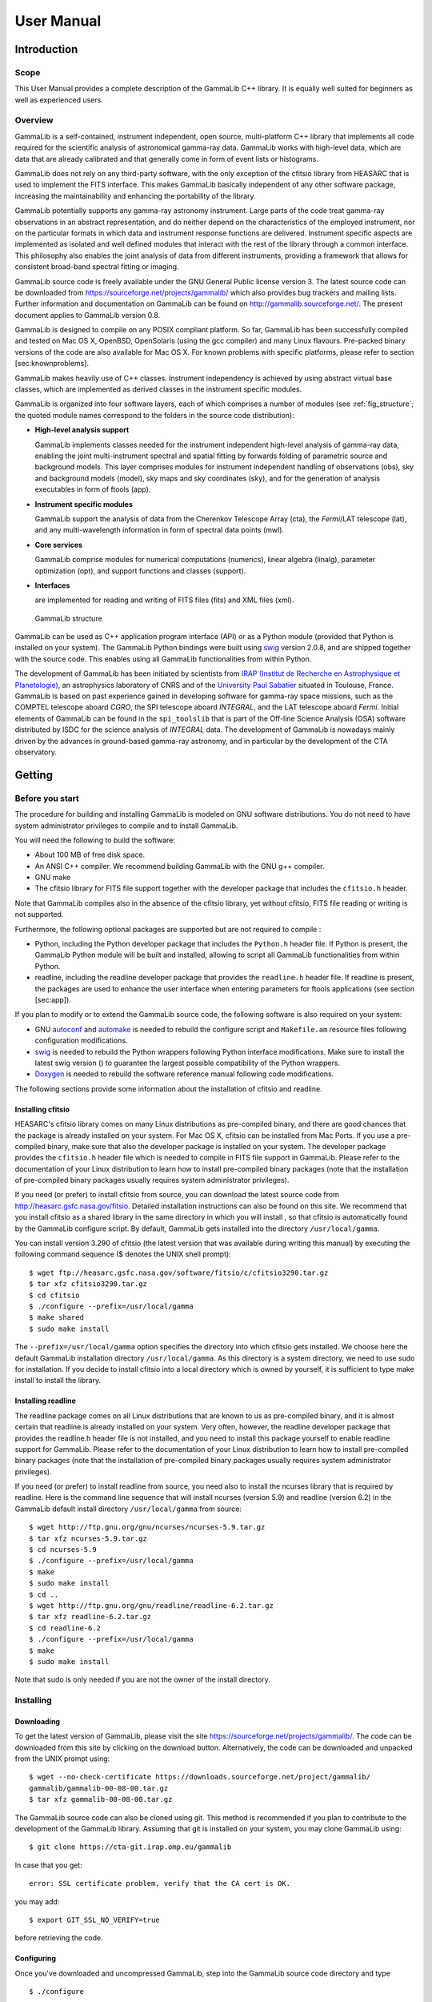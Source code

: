 ===========
User Manual
===========

Introduction
============

Scope
-----

This User Manual provides a complete description of the GammaLib C++ library. It
is equally well suited for beginners as well as experienced users.

Overview
--------

GammaLib is a self-contained, instrument independent, open source,
multi-platform C++ library that implements all code required for the
scientific analysis of astronomical gamma-ray data. GammaLib works with
high-level data, which are data that are already calibrated and that
generally come in form of event lists or histograms.

GammaLib does not rely on any third-party software, with the only exception of
the cfitsio library from HEASARC that is used to implement the FITS
interface. This makes GammaLib basically independent of any other software
package, increasing the maintainability and enhancing the portability of
the library.

GammaLib potentially supports any gamma-ray astronomy instrument. Large parts of
the code treat gamma-ray observations in an abstract representation, and
do neither depend on the characteristics of the employed instrument, nor
on the particular formats in which data and instrument response
functions are delivered. Instrument specific aspects are implemented as
isolated and well defined modules that interact with the rest of the
library through a common interface. This philosophy also enables the
joint analysis of data from different instruments, providing a framework
that allows for consistent broad-band spectral fitting or imaging.

GammaLib source code is freely available under the GNU General Public license
version 3. The latest source code can be downloaded from
https://sourceforge.net/projects/gammalib/ which also provides bug
trackers and mailing lists. Further information and documentation on
GammaLib can be found on http://gammalib.sourceforge.net/. The present document
applies to GammaLib version 0.8.

GammaLib is designed to compile on any POSIX compliant platform. So far, 
GammaLib has been successfully compiled and tested on Mac OS X, OpenBSD, OpenSolaris
(using the gcc compiler) and many Linux flavours. Pre-packed binary
versions of the code are also available for Mac OS X. For known problems
with specific platforms, please refer to section [sec:knownproblems].

GammaLib makes heavily use of C++ classes. Instrument independency is achieved
by using abstract virtual base classes, which are implemented as derived
classes in the instrument specific modules.

GammaLib is organized into four software layers, each of which comprises a
number of modules (see :ref:`fig_structure`; the quoted module names
correspond to the folders in the source code distribution):

-  **High-level analysis support**

   GammaLib implements classes needed for the instrument independent high-level
   analysis of gamma-ray data, enabling the joint multi-instrument
   spectral and spatial fitting by forwards folding of parametric source
   and background models. This layer comprises modules for instrument
   independent handling of observations (obs), sky and background models
   (model), sky maps and sky coordinates (sky), and for the generation
   of analysis executables in form of ftools (app).

-  **Instrument specific modules**

   GammaLib support the analysis of data from the Cherenkov Telescope Array
   (cta), the *Fermi*/LAT telescope (lat), and any multi-wavelength
   information in form of spectral data points (mwl).

-  **Core services**

   GammaLib comprise modules for numerical computations (numerics), linear
   algebra (linalg), parameter optimization (opt), and support functions
   and classes (support).

-  **Interfaces**

   are implemented for reading and writing of FITS files (fits) and XML
   files (xml).

.. _fig_structure:

.. figure:: structure.png
   :width: 100%

   GammaLib structure


GammaLib can be used as C++ application program interface (API) or as a Python
module (provided that Python is installed on your system). The GammaLib Python
bindings were built using `swig <http://www.swig.org/>`_ version 2.0.8, and are
shipped together with the source code. This enables using all
GammaLib functionalities from within Python.

The development of GammaLib has been initiated by scientists from `IRAP (Institut
de Recherche en Astrophysique et Planetologie) <http://www.irap.omp.eu/>`_, an
astrophysics laboratory of CNRS and of the `University Paul Sabatier 
<http://www.univ-tlse3.fr/>`_ situated in
Toulouse, France. GammaLib is based on past experience gained in developing
software for gamma-ray space missions, such as the COMPTEL telescope
aboard *CGRO*, the SPI telescope aboard *INTEGRAL*, and the LAT
telescope aboard *Fermi*. Initial elements of GammaLib can be found in the
``spi_toolslib`` that is part of the Off-line Science Analysis (OSA)
software distributed by ISDC for the science analysis of *INTEGRAL*
data. The development of GammaLib is nowadays mainly driven by the advances in
ground-based gamma-ray astronomy, and in particular by the development
of the CTA observatory.

Getting
=======

Before you start
----------------

The procedure for building and installing GammaLib is modeled on GNU software
distributions. You do not need to have system administrator privileges
to compile and to install GammaLib.

You will need the following to build the software:

-  About 100 MB of free disk space.

-  An ANSI C++ compiler. We recommend building GammaLib with the GNU g++
   compiler.

-  GNU make

-  The cfitsio library for FITS file support together with the developer
   package that includes the ``cfitsio.h`` header.

Note that GammaLib compiles also in the absence of the cfitsio library, yet
without cfitsio, FITS file reading or writing is not supported.

Furthermore, the following optional packages are supported but are not
required to compile :

-  Python, including the Python developer package that includes the
   ``Python.h`` header file. If Python is present, the GammaLib Python module will
   be built and installed, allowing to script all GammaLib functionalities from
   within Python.

-  readline, including the readline developer package that provides the
   ``readline.h`` header file. If readline is present, the packages are used
   to enhance the user interface when entering parameters for ftools
   applications (see section [sec:app]).

If you plan to modify or to extend the GammaLib source code, the following
software is also required on your system:

-  GNU `autoconf <http://www.gnu.org/software/autoconf/>`_ and `automake
   <http://www.gnu.org/software/automake/>`_ is needed to rebuild the
   configure script and ``Makefile.am`` resource files following
   configuration modifications.

-  `swig <http://www.swig.org/>`_ is needed to rebuild the Python wrappers
   following Python interface modifications. Make sure to install the
   latest swig version () to guarantee the largest possible
   compatibility of the Python wrappers.

-  `Doxygen <http://www.doxygen.org/>`_ is needed to rebuild the software
   reference manual following code modifications.

The following sections provide some information about the installation
of cfitsio and readline.

.. _sec_cfitsio:

Installing cfitsio
~~~~~~~~~~~~~~~~~~

HEASARC's cfitsio library comes on many Linux distributions as
pre-compiled binary, and there are good chances that the package is
already installed on your system. For Mac OS X, cfitsio can be installed
from Mac Ports. If you use a pre-compiled binary, make sure that also
the developer package is installed on your system. The developer package
provides the ``cfitsio.h`` header file which is needed to compile in FITS
file support in GammaLib. Please refer to the documentation of your Linux
distribution to learn how to install pre-compiled binary packages (note
that the installation of pre-compiled binary packages usually requires
system administrator privileges).

If you need (or prefer) to install cfitsio from source, you can download
the latest source code from http://heasarc.gsfc.nasa.gov/fitsio.
Detailed installation instructions can also be found on this site. We
recommend that you install cfitsio as a shared library in the same
directory in which you will install , so that cfitsio is automatically
found by the GammaLib configure script. By default, GammaLib gets installed
into the directory ``/usr/local/gamma``.

You can install version 3.290 of cfitsio (the latest version that was
available during writing this manual) by executing the following command
sequence ($ denotes the UNIX shell prompt)::

    $ wget ftp://heasarc.gsfc.nasa.gov/software/fitsio/c/cfitsio3290.tar.gz
    $ tar xfz cfitsio3290.tar.gz
    $ cd cfitsio
    $ ./configure --prefix=/usr/local/gamma
    $ make shared
    $ sudo make install

The ``--prefix=/usr/local/gamma`` option specifies the directory into which
cfitsio gets installed. We choose here the default GammaLib installation
directory ``/usr/local/gamma``. As this directory is a system directory, we
need to use sudo for installation. If you decide to install cfitsio into
a local directory which is owned by yourself, it is sufficient to type
make install to install the library.

Installing readline
~~~~~~~~~~~~~~~~~~~

The readline package comes on all Linux distributions that are known to
us as pre-compiled binary, and it is almost certain that readline is already
installed on your system. Very often, however, the readline developer package
that provides the readline.h header file is not installed, and you need to
install this package yourself to enable readline support for GammaLib. Please
refer to the documentation of your Linux distribution to learn how to
install pre-compiled binary packages (note that the installation of
pre-compiled binary packages usually requires system administrator
privileges).

If you need (or prefer) to install readline from source, you need also
to install the ncurses library that is required by readline. Here is the
command line sequence that will install ncurses (version 5.9) and
readline (version 6.2) in the GammaLib default install directory
``/usr/local/gamma`` from source::

    $ wget http://ftp.gnu.org/gnu/ncurses/ncurses-5.9.tar.gz
    $ tar xfz ncurses-5.9.tar.gz
    $ cd ncurses-5.9
    $ ./configure --prefix=/usr/local/gamma
    $ make
    $ sudo make install
    $ cd ..
    $ wget http://ftp.gnu.org/gnu/readline/readline-6.2.tar.gz
    $ tar xfz readline-6.2.tar.gz
    $ cd readline-6.2
    $ ./configure --prefix=/usr/local/gamma
    $ make
    $ sudo make install

Note that sudo is only needed if you are not the owner of the install
directory.

Installing
----------

Downloading
~~~~~~~~~~~

To get the latest version of GammaLib, please visit the site
https://sourceforge.net/projects/gammalib/. The code can be downloaded
from this site by clicking on the download button. Alternatively, the
code can be downloaded and unpacked from the UNIX prompt using::

    $ wget --no-check-certificate https://downloads.sourceforge.net/project/gammalib/
    gammalib/gammalib-00-08-00.tar.gz
    $ tar xfz gammalib-00-08-00.tar.gz

The GammaLib source code can also be cloned using git. This method is
recommended if you plan to contribute to the development of the GammaLib
library. Assuming that git is installed on your system, you may clone
GammaLib using::

    $ git clone https://cta-git.irap.omp.eu/gammalib

In case that you get::

    error: SSL certificate problem, verify that the CA cert is OK.

you may add::

    $ export GIT_SSL_NO_VERIFY=true

before retrieving the code.

.. _sec_configure:

Configuring
~~~~~~~~~~~

Once you've downloaded and uncompressed GammaLib, step into the GammaLib
source code directory and type ::

    $ ./configure

to configure the library for compilation. Make sure that you type
``./configure`` and not simply configure to ensure that the configuration
script in the current directory is invoked and not some other
system-wide configuration script.

If you would like to install GammaLib in a different directory, use the optional
``--prefix`` argument during the configuration step. For example ::

    $ ./configure --prefix=/home/myname/gamma

installs GammaLib in the gamma directory that will be located in the user's
myname home directory. You can obtain a full list of configuration
options using ::

    $ ./configure --help

If configuration was successful, the script will terminate with printing
information about the configuration. This information is important in
case that you encounter installation problems, and may help you to
diagnose the problems. The typical output that you may see is as
follows::

      GammaLib configuration summary
      ==============================
      * FITS I/O support             (yes)   /usr/local/gamma/lib /usr/local/gamma/include
      * Readline support             (yes)    
      * Ncurses support              (yes)   
      * Python                       (yes)
      * Python.h                     (yes)
      * swig                         (yes)
      * Make Python bindings         (yes)
      * Multiwavelength interface    (yes)
      * Fermi-LAT interface          (yes)
      * CTA interface                (yes)
      * Doxygen                      (yes)   /usr/local/bin/doxygen
      * Perform NaN/Inf checks       (yes)   (default)
      * Perform range checking       (yes)   (default)
      * Optimize memory usage        (yes)   (default)
      - Compile in debug code        (no)    (default)
      - Enable code for profiling    (no)    (default)

The script informs whether cfitsio has been found (and eventually also
gives the directories in which the cfitsio library and the header file
resides), whether readline and ncurses have been found, and whether
Python including the Python.h header file is available. Although none of
these items is mandatory, we highly recommend to install cfitsio to
support FITS file reading and writing (see section [sec:cfitsio]), and
to install Python to enable GammaLib scripting.

If cfitsio is installed on your system but not found by the configure
script, it may be located in a directory that is not known to the
configure script. By default, configure will search for cfitsio (in the
given order) in the GammaLib install directory, in all standard paths (e.g.
``/usr/lib``, ``/usr/local/lib``, ...), and in some system specific locations,
including ``/opt/local/lib`` for Mac OS X. Assuming that you installed
cfitsio on your system in the directory ``/home/myname/cfitsio``, you may
explicitly specify this location to configure using the ``LDFLAGS`` and
``CPPFLAGS`` environment variables::

    $ ./configure LDFLAGS=-L/home/myname/cfitsio/lib CPPFLAGS=-I/home/myname/cfitsio/include

Here, ``LDFLAGS`` specifies the path where the shared cfitsio library is
located, while ``CPPFLAGS`` specifies the path where the ``cfitsio.h`` header
file is located. Note that ``-L`` has to prefix the library path and that ``-I``
has to prefix the header file path. With the same method, you may
specify any non-standard location for the readline and ncurses
libraries.

The configuration script also checks for the presence of swig, which is
used for building the Python wrapper files. Normally, swig is not needed
to create the Python bindings as the necessary wrapper files are shipped
with the GammaLib source code. If you plan, however, to modify or to extend the
Python interface, you will need swig to rebuild the Python wrappers
following changes to the interface.

The configuration summary informs also about all instrument dependent
interfaces that will be compiled into the GammaLib library. By default, all
available interfaces (multi-wavelength, *Fermi*-LAT, COMPTEL and CTA) will be
compiled into GammaLib. If you wish to disable a particular interface, you may
use the configure options ``--without-mwl``, ``--without-lat``, 
``--without-com`` or ``--without-cta``.
For example, ::

    $ ./configure --without-mwl --without-lat --without-com

will compile GammaLib without the multi-wavelength, the *Fermi*-LAT and 
the COMPTEL interfaces. In this case, only CTA data analysis will be supported.

GammaLib uses `Doxygen <http://www.doxygen.org/>`_ for code documentation, 
and the latest GammaLib reference manual can be found at
http://gammalib.sourceforge.net/doxygen/. In case that you want to
install the reference manual also locally on your machine, Doxygen is
needed to create the reference manual from the source code. Doxygen is
also needed if you plan to modify or extend the GammaLib library to allow
rebuilding the reference documentation after changes. Please read see
section [sec:doxygen] to learn how to build and to install the reference
manual locally.

Finally, there exist a number of options that define how exactly GammaLib
will be compiled.

By default, GammaLib makes use of OpenMP for multi-core processing. If you 
want to disable the multi-core processing, you may specify the 
``--disable-openmp`` option during configuration.

Several methods are able to detect invalid floating point values (either
``NaN`` or ``Inf``), and by default, these checks will be compiled in the
library to track numerical problems. If you want to disable these
checks, you may specify the ``--disable-nan-check`` option during
configuration.

Range checking is performed by default on all indices that are provided
to methods or operators (such as vector or matrix element indices, sky
pixels, event indices, etc.), at the expense of a small speed penalty
that arises from these verifications. You may disable these range
checkings by specifying the ``--disable-range-check`` option during
configuration.

In a few places there exists a trade-off between speed and memory
requirements, and a choice has to be made whether faster execution or
smaller memory allocation should be preferred. By default, smaller
memory allocation is preferred by GammaLib, but if you are not concerned about
memory allocation you may specify the ``--disable-small-memory`` option
during configuration to speed up the code.

If you develop code for GammaLib you may be interested in adding some special
debugging code, and this debugging code can be compiled in the library
by specifying the ``--enable-debug`` option during configuration. By default,
no debugging code will be added to GammaLib.

Another developer option concerns profiling, which may be of interest to
optimize the execution time of your code. If you would like to add
profiling information to the code (which will be at the expense of
execution time), you may specify the ``--enable-profiling`` option during
configuration, which adds the ``-pg`` flags to the compiler. By default,
profiling is disabled for GammaLib.

Mac OS X options
^^^^^^^^^^^^^^^^

The Mac OS X environment is special in that it supports different CPU
architectures (intel, ppc) and different addressing schemes (32-bit and
64-bit). To cope with different system versions and architectures, you
can build a universal binary by using the option ::

    $ ./configure --enable-universalsdk[=PATH]

The optional argument ``PATH`` specifies which OSX SDK should be used to
perform the build. By default, the SDK ``/Developer/SDKs/MacOSX.10.4u.sdk``
is used. If you want to build a universal binary on Mac OS X 10.5 or
higher, and in particular if you build 64-bit code, you have to specify
``--enable-universalsdk=/``.

A second option (which is only valid in combination with the
``--enable-universalsdk``) allows to specify the kind of universal build that
should be created::

    $ ./configure --enable-universalsdk[=PATH] --with-univeral-archs=VALUE

Possible options for ``VALUE`` are: ``32-bit``, ``3-way``, ``intel``, or ``all``. By
default, a 32-bit build will be made.

These options are in particular needed if your Python architecture
differs from the default architecture of your system. To examine the
Python architecture you may type::

    $ file `which python`

which will return the architectures that are compiled in the Python
executable::

      i386     32-bit intel
      ppc      32-bit powerpc
      ppc64    64-bit powerpc
      x86_64   64-bit intel

If Python is 32-bit (``ppc``, ``i386``) but the compiler produces by default
64-bit code (``ppc64``, ``x86_64``), the Python module will not work. Using ::

    $ ./configure --enable-universalsdk=/

will force a universal 32-bit build which creates code for ``ppc`` and ``i386``
architectures. If on the other hand Python is 64-bit (``ppc64``, ``x86_64``)
but the compiler produces by default 32-bit code (``ppc``, ``i386``), the option ::

    $ ./configure --enable-universalsdk=/ --with-univeral-archs=3-way

will generate a universal build which contains 32-bit and 64-bit code.

Building
~~~~~~~~

Once configured you can build GammaLib by typing ::

    $ make

This compiles all GammaLib code, including the Python wrappers, and builds the
dynamic library and Python module.

GammaLib building can profit from multi-processor or multi-core machines by
performing parallel compilation of source code within the modules. You
can enable this feature by typing ::

    $ make -j<n>

where ``<n>`` is a number that should be twice the number of cores or
processors that are available on your machine.

In case that you rebuild GammaLib after changing the configuration, we recommend
to clean the directory from any former build by typing ::

    $ make clean

prior to make. This will remove all existing object and library files
from the source code directory, allowing for a fresh clean build of the
library.

Testing
~~~~~~~

GammaLib comes with an extensive unit test that allows to validate the library
prior to installation. **We highly recommend to run this unit test
before installing the library (see section [sec:install]).**

To run the unit test type::

    $ make check

This will start a test of all GammaLib modules by using dedicated executables
which will print some progress and success information into the
terminal. After completion of all tests (and assuming that all
instrument dependent modules are enabled), you should see the following
message in your terminal::

    ===================
    All 19 tests passed
    ===================

(Note that the exact number of tests that is conducted depends on the 
configuration options).

.. _sec_install:

Installing
~~~~~~~~~~

GammaLib is finally installed by typing ::

    $ [sudo] make install

By default, GammaLib is installed in the system directory ``/usr/local/gamma``,
hence sudo needs to be prepended to enable writing in a system-level
directory. If you install GammaLib, however, in a local directory of which you
are the owner, or if you install GammaLib under root, you may simply specify
make install to initiate the installation process.

The installation step will copy all necessary files into the
installation directory. Information will be copied in the following
subdirectories:

-  ``bin`` contains GammaLib environment configuration scripts (see section
   [sec:environment])

-  ``include`` contains GammaLib header files (subdirectory gammalib)

-  ``lib`` contains the GammaLib library and Python module

-  ``share`` contains addition GammaLib information, such as a calibration database
   (subdirectory ``caldb``), documentation (subdirectory ``doc``), and Python
   interface definition files (subdirectory ``gammalib/swig``)

.. _sec_environment:

Setting up the GammaLib environment
~~~~~~~~~~~~~~~~~~~~~~~~~~~~~~~~~~~

Before using GammaLib you have to setup some environment variables. This will be
done automatically by an initialisation script that has been installed
in the bin subdirectory of the install directory. Assuming that you have
installed GammaLib in the default directory ``/usr/local/gamma`` you need to
add the following to your ``$HOME/.bashrc`` or ``$HOME/.profile`` script on a
Linux machine::

    export GAMMALIB=/usr/local/gamma
    source $GAMMALIB/bin/gammalib-init.sh

If you use C shell or a variant then add the following to your
``$HOME/.cshrc`` or ``$HOME/.tcshrc`` script::

    setenv GAMMALIB /usr/local/gamma
    source $GAMMALIB/bin/gammalib-init.csh

You then have to source your initialisation script by typing (for
example) ::

    $ source $HOME/.bashrc

and all environment variables are set correctly to use GammaLib properly.

.. _sec_doxygen:

Generating the reference documentation
~~~~~~~~~~~~~~~~~~~~~~~~~~~~~~~~~~~~~~

The reference documentation for GammaLib is generated directly from the source
code using the `Doxygen <http://www.doxygen.org/>`_ documentation system.
The latest GammaLib reference manual can be found at
http://gammalib.sourceforge.net/doxygen/.

The reference documentation is not shipped together with the source code
as this would considerably increase the size of the tarball. In case
that you want to install the reference manual also locally on your
machine, you first have to create the documentation using Doxygen.

Assuming that Doxygen is available on your machine (see section
:ref:`sec_configure`) you can create the reference documentation by typing ::

    $ make doxygen

Once created, you can install the reference manual by typing ::

    $ [sudo] make doxygen-install

By default, GammaLib is installed in the system directory ``/usr/local/gamma``,
hence sudo needs to be prepended to enable writing in a system-level
directory. If you install , however, in a local directory of which you
are the owner, or if you install GammaLib under root, you may simply specify
make install to initiate the installation process.

The reference manual will be installed in form of web-browsable HTML
files into the folder ::

      /usr/local/gamma/share/doc/gammalib/html/doxygen

You can access all web-based GammaLib documentation locally using
``file:///usr/local/gamma/share/doc/gammalib/html/index.html`` (assuming
that the GammaLib library has been installed in the default directory
``/usr/local/gamma``).

In addition, the reference manual will also be available as man pages
that will be installed into ::

      /usr/local/gamma/share/doc/gammalib/man

To access for example the information for the ``GApplication`` class, you
can type ::

    $ man GApplication

which then returns the synopsis and detailed documentation for the
requested class.

Getting support
---------------

Any question, bug report, or suggested enhancement related to GammaLib should be
submitted via the Tracker on https://cta-redmine.irap.omp.eu/projects/gammalib
or by sending an e-mail to the mailing list.

.. _sec_known_problems:

Known problems
--------------

Solaris (TBW)


Getting started with GammaLib
=============================

A quick GammaLib tutorial
-------------------------

Using GammaLib from Python
--------------------------

Programming guidelines
----------------------

Frequently asked questions
--------------------------

GammaLib modules
================

What is in this section?
------------------------

This section provides an overview over all GammaLib modules and their C++
classes, with particular emphasis on the relation between the classes
and their basic functionalities. It describes the purpose of all C++
classes and their primary usage, as well as their underlying
arithmetics. However, we do not provide a detailed description of the
interface and the inner workings of each C++ class. This information is
provided in the reference documentation, which can be found online at
http://gammalib.sourceforge.net/doxygen/, or which can be installed
locally on your machine (see section :ref:`sec_doxygen`).

Each GammaLib module is presented in a dedicated section, following the overview
shown in :ref:`fig_structure` from the top-left to the bottom right.
Instrument specific modules are described in a dedicated chapter (see 
:ref:`sec_inst`). All C++ classes of a module and their relations are
illustrated using a UML diagram.

To explain how to read such a diagram, we show an example for five
fictive classes in :ref:`fig_uml_template`. Our example shows a container
class that contains an arbitrary number of elements which are realized
by an abstract base class. Names of abstract base classes are indicated
in *italic* to highlight the fact that such classes can not be
instantiated. The possible number of elements that may be held by the
container (in this case any number) is indicated by the cardinality
0..\* situated next to the abstract base class. Our example shows also
two derived classes that inherit from the abstract base class. The
second derived class is associated with a single element of some other
class, indicated by the cardinality 1 next to the class. This other
class is not part of the actual module, and is thus shown in grey with a
dotted boundary.

.. _fig_uml_template:

.. figure:: uml_template.png
   :width: 100%

   UML usage


.. _sec_obs:

Observation handling (obs)
--------------------------

Overview
~~~~~~~~

:ref:`fig_uml_obs` present an overview over the C++ classes of the obs
module and their relations.

.. _fig_uml_obs:

.. figure:: uml_obs.png
   :width: 100%

   Observation module


The central C++ class of the obs module is the abstract base class
``GObservation`` which defines the instrument-independent interface for a
gamma-ray observation. A gamma-ray observation is defined for a single
specific instrument, and describes a time period during which the
instrument is in a given stable configuration that can be characterized
by a single specific response function. Each gamma-ray observation is
composed of events, a response function and a pointing.

Observations are collected in the C++ container class ``GObservations``
which is composed of a list of ``GObservation`` elements (the list is of
arbitrary length; an empty list is a valid state of the ``GObservations``
class). The observation container is furthermore composed of a ``GModels``
model container class that holds a list of models used to describe the
event distributions of the observations (see :ref:`sec_model`). The
``GObservations`` class presents the central element of all scientific data
analyses, as it combines all data and all models in a single entity.

Instrument specific implementations of ``GObservation`` objects are
registered in the C++ registry class ``GObservationRegistry`` which
statically collects one instance of each instrument-specific observation
class that is available in GammaLib (see :ref:`sec_registry` for a general
description of registry classes).

The instrument response for a given observation is defined by the
abstract base class ``GResponse``. This class is composed of the C++ class
``GCaldb`` which implements the calibration data base that is required to
compute the response function for a given instrument and observation.
``GCaldb`` supports the HEASARC CALDB format
(http://heasarc.nasa.gov/docs/heasarc/caldb/), but is sufficiently
general to support also other formats (see :ref:`sec_caldb` to learn
how to setup and to use a calibration database).

The pointing for a given observation is defined by the abstract base
class ``GPointing``. This class is composed of the C++ class ``GSkyDir`` which
implements a sky direction, which is a position on the celestial sphere
(``GSkyDir`` returns the position in equatorial and galactic coordinates).
Note that the pointing needs not to be fixed during the observation but
may evolve with time. In this case, the sky direction returned by
``GPointing`` will explicitly depend on time.

The events for a given observation are defined by the abstract base
class ``GEvents``. This class is composed of the C++ classes ``GGti`` and
``GEbounds``. ``GGti`` implements so called *Good Time Intervals*, which defines
the time period(s) during which the data were taken (see :ref:`sec_time`).
``GEbounds`` implements so called *Energy Boundaries*, which
define the energy intervals that are covered by the data (see 
:ref:`sec_energy`).

``GEvents`` is also a container for the individual events, implemented by the
abstract ``GEvent`` base class. 
GammaLib distinguishes two types of events: event
atoms, which are individual events, and event bins, which are
collections of events with similar properties. Event atoms are
implemented by the abstract base class ```GEventAtom``, while event bins are
implemented by the abstract base class ``GEventBin``. Both classes derive
from the abstract ``GEvent`` base class.

Each event type has it's own container class, which derives from the
abstract ``GEvents`` base class. Event atoms are collected by the abstract
``GEventList`` base class, while event bins are collected by the abstract
``GEventCube`` base class. The ``GEventList`` class contains an instance of the
abstract ``GRoi`` base class.

.. _sec_obsxml:

Describing observations using XML
~~~~~~~~~~~~~~~~~~~~~~~~~~~~~~~~~

TBW: Describe the observation XML format, and show how to handle
observations using this format.

.. _sec_response:

Handling the instrument response
~~~~~~~~~~~~~~~~~~~~~~~~~~~~~~~~

TBW: Describe how the instrument response is handled and what the
general interfaces are. Note that the deadtime correction is taken into
account in the ``GResponse::irf``, ``GResponse::npred``, and ``GResponse::mc``
methods.

.. _sec_caldb:

Setting up and using a calibration database
~~~~~~~~~~~~~~~~~~~~~~~~~~~~~~~~~~~~~~~~~~~

TBW: Describe how to setup and how to use a calibration database.

.. _sec_time:

Times in GammaLib
~~~~~~~~~~~~~~~~~

TBW: Describe how times are implemented in GammaLib. This section should also
handle GTIs.

.. _sec_energy:

Energies in GammaLib
~~~~~~~~~~~~~~~~~~~~

TBW: Describe how energies are implemented in GammaLib. Mention that the
internal energy is MeV. This section should also handle EBOUNDS.

.. _sec_rois:

Regions of Interest
~~~~~~~~~~~~~~~~~~~

TBW: Describe what a ROI is and why this is needed (unbinned analysis).

.. _sec_model:

Model handling (model)
----------------------

.. _sec_sky:

Sky maps and sky coordinates (sky)
----------------------------------

.. _sec_app:

Creation of ftools applications (app)
-------------------------------------

.. _sec_numerics:

Numerical methods (numerics)
----------------------------

.. _sec_linalg:

Linear algebra (linalg)
-----------------------

.. _sec_opt:

Optimizers (opt)
----------------

.. _sec_support:

Support functions and classes (support)
---------------------------------------

.. _sec_fits:

FITS file interface (fits)
--------------------------

.. _sec_xml:

XML file interface (xml)
------------------------

.. _sec_vo:

Virtual Observatory interface (vo)
----------------------------------


.. _sec_inst:

Instrument-specific interfaces
==============================

.. _sec_cta:

CTA interface (cta)
-------------------

.. _sec_lat:

*Fermi*-LAT interface (lat)
---------------------------

.. _sec_com:

COMPTEL interface (com)
-----------------------

.. _sec_mwl:

Multi-wavelength interface (mwl)
--------------------------------



Under the hood
==============

.. _sec_registry:

Registry classes
----------------

TBW: Describe what a registry class is.


Users manual
============

This section provides a detailed list ...

Linear algebra
--------------

Vectors
~~~~~~~

General
^^^^^^^

A vector is a one-dimensional array of successive double type values.
Vectors are handled in  by GVector objects. On construction, the
dimension of the vector has to be specified. In other words

.. code-block:: cpp
 
     GVector vector;                        // WRONG: constructor needs dimension

is not allowed. The minimum dimension of a vector is 1, i.e. there is no
such thing like an empty vector:

.. code-block:: cpp

     GVector vector(0);                     // WRONG: empty vector not allowed

The correct allocation of a vector is done using

.. code-block:: cpp

     GVector vector(10);                    // Allocates a vector with 10 elements

On allocation, all elements of a vector are set to 0. Vectors may also
be allocated by copying from another vector

.. code-block:: cpp

     GVector vector(10);                    // Allocates a vector with 10 elements
     GVector another = vector;              // Allocates another vector with 10 elements

or by using

.. code-block:: cpp

     GVector vector = GVector(10);          // Allocates a vector with 10 elements

Vector elements are accessed using the ``( )`` operator:

.. code-block:: cpp

     GVector vector(10);                    // Allocates a vector with 10 elements
     for (int i = 0; i < 10; ++i)
       vector(i) = (i+1)*10.0;              // Set elements 10, 20, ..., 100
     for (int i = 0; i < 10; ++i)
       cout << vector(i) << endl;           // Dump all elements, one by row 

The content of a vector may also be dumped using

.. code-block:: cpp

     cout << vector << endl;                // Dump entire vector

which in the above example will put the sequence ::

     10 20 30 40 50 60 70 80 90 100

on the screen.

Vector arithmetics
^^^^^^^^^^^^^^^^^^

Vectors can be very much handled like double type variables with the
difference that operations are performed on each element of the vector.
The complete list of fundamental vector operators is:

.. code-block:: cpp

     c = a + b;                             // Vector + Vector addition
     c = a + s;                             // Vector + Scalar addition
     c = s + b;                             // Scalar + Vector addition
     c = a - b;                             // Vector - Vector subtraction
     c = a - s;                             // Vector - Scalar subtraction
     c = s - b;                             // Scalar - Vector subtraction
     s = a * b;                             // Vector * Vector multiplication (dot product)
     c = a * s;                             // Vector * Scalar multiplication
     c = s * b;                             // Scalar * Vector multiplication
     c = a / s;                             // Vector * Scalar division

where ``a``, ``b`` and ``c`` are of type ``GVector`` and ``s`` is of type ``double``. Note in
particular the combination of ``GVector`` and double type objects in
addition, subtraction, multiplication and division. In these cases the
specified operation is applied to each of the vector elements. It is
also obvious that only vector of identicial dimension can occur in
vector operations. Dimension errors can be catched by the try - catch
functionality

.. code-block:: cpp

     try {
       GVector a(10);                       
       GVector b(11);
       GVector c = a + b;                   // WRONG: Vectors have incompatible dimensions
     }
     catch (GVector::vector_mismatch &e) {
       cout << e.what() << endl;            // Dimension exception is catched here
       throw;
     }

Further vector operations are

.. code-block:: cpp

     c = a;                                 // Vector assignment
     c = s;                                 // Scalar assignment
     s = c(index);                          // Vector element access
     c += a;                                // c = c + a;
     c -= a;                                // c = c - a;
     c += s;                                // c = c + s;
     c -= s;                                // c = c - s;
     c *= s;                                // c = c * s;
     c /= s;                                // c = c / s;
     c = -a;                                // Vector negation

Finally, the comparison operators

.. code-block:: cpp

     int equal   = (a == b);                // True if all elements equal
     int unequal = (a != b);                // True if at least one elements unequal

allow to compare all elements of a vector. If all elements are
identical, the ``==`` operator returns ``true``, otherwise ``false``. If at least
one element differs, the ``!=`` operator returns ``true``, is all elements are
identical it returns ``false``.

In addition to the operators, the following mathematical functions can
be applied to vectors::

        acos         atan         exp          sin          tanh
        acosh        atanh        fabs         sinh
        asin         cos          log          sqrt
        asinh        cosh         log10        tan

Again, these functions should be understood to be applied element wise.
They all take a vector as argument and produce a vector as result. For
example

.. code-block:: cpp

     c = sin(a);

attributes the sine of each element of vector a to vector ``c``. Additional
implemented functions are

.. code-block:: cpp

     c = cross(a, b);                       // Vector cross product (for 3d only)
     s = norm(a);                           // Vector norm |a|
     s = min(a);                            // Minimum element of vector
     s = max(a);                            // Maximum element of vector
     s = sum(a);                            // Sum of vector elements

Finally, a small number of vector methods have been implemented:

.. code-block:: cpp

     int n = a.size();                      // Returns dimension of vector
     int n = a.non_zeros();                 // Returns number of non-zero elements in vector

Matrixes
~~~~~~~~

General
^^^^^^^

A matrix is a two-dimensional array of double type values, arranged in
rows and columns. Matrixes are handled in  by ``GMatrix`` objects and the
derived classes ``GSymMatrix`` and ``GSparseMatrix`` (see section
[sec:matrix:storage]). On construction, the dimension of the matrix has
to be specified

.. code-block:: cpp

     GMatrix matrix(10,20);                 // Allocates 10 rows and 20 columns

Similar to vectors, there is no such thing as a matrix without
dimensions in GammaLib.

Matrix storage classes
^^^^^^^^^^^^^^^^^^^^^^

[sec:matrix:storage]

In the most general case, the rows and columns of a matrix are stored in
a continuous array of :math:`{\tt rows} \times {\tt columns}` memory
locations. This storage type is referred to as a *full matrix*, and is
implemented by the class ``GMatrix``. Operations on full matrixes are in
general relatively fast, but memory requirements may be important to
hold all the elements. In general matrixes are stored by  column-wise
(or in column-major format). For example, the matrix ::

        1  2  3  4  5
        6  7  8  9 10
       11 12 13 14 15 

is stored in memory as ::

        |  1  6 11 |  2  7 12 |  3  8 13 |  4  9 14 |  5 10 15 |

Many physical or mathematical problems treat with a subclass of matrixes
that is symmetric, i.e. for which the element (row,col) is identical to
the element (col,row). In this case, the duplicated elements need not to
be stored. The derived class ``GSymMatrix`` implements such a storage type.
``GSymMatrix`` stores the lower-left triangle of the matrix in column-major
format. For illustration, the matrix ::

        1  2  3  4
        2  5  6  7
        3  6  8  9
        4  7  9 10

is stored in memory as ::

        |  1  2  3  4 |  5  6  7 |  8  9 | 10 |

This divides the storage requirements to hold the matrix elements by
almost a factor of two.

Finally, quite often one has to deal with matrixes that contain a large
number of zeros. Such matrixes are called *sparse matrixes*. If only the
non-zero elements of a sparse matrix are stored the memory requirements
are considerably reduced. This goes however at the expense of matrix
element access, which has become now more complex. In particular,
filling efficiently a sparse matrix is a non-trivial problem (see
section [sec:matrix:filling]). Sparse matrix storage is implemented in
 by the derived class ``GSparseMatrix``. A ``GSparseMatrix`` object contains
three one-dimensional arrays to store the matrix elements: a double type
array that contains in continuous column-major order all non-zero
elements, an int type array that contains for each non-zero element the
row number of its location, and an int type array that contains the
storage location of the first non-zero element for each matrix column.
To illustrate this storage format, the matrix ::

        1  0  0  7
        2  5  0  0
        3  0  6  0
        4  0  0  8

is stored in memory as ::

        |  1  2  3  4 |  5 |  6 |  7  8 |  Matrix elements
        |  0  1  2  3 |  1 |  2 |  0  3 |  Row indices for all elements
        |  0          |  4 |  5 |  6    |  Storage location of first element of each column

This example is of course not very economic, since the total number of
Bytes used to store the matrix is
:math:`8 \times 8 + (8 + 4) \times 4 = 112` Bytes, while a full
:math:`4 \times 4` matrix is stored in
:math:`(4 \times 4) \times 8 = 128` Bytes (recall: a double type values
takes 8 Bytes, an int type value takes 4 Bytes). For realistic large
systems, however, the gain in memory space can be dramatical.

The usage of the ``GMatrix``, ``GSymMatrix`` and ``GSparseMatrix`` classes is
analoguous in that they implement basically all functions and methods in
an identical way. So from the semantics the user has not to worry about
the storage class. However, matrix element access speeds are not
identical for all storage types, and if performance is an issue (as it
certainly always will be), the user has to consider matrix access more
carefully (see section [sec:matrix:filling]).

Matrix allocation is performed using the constructors:

.. code-block:: cpp

     GMatrix       A(10,20);                // Full 10 x 20 matrix
     GSymMatrix    B(10,10);                // Symmetric 10 x 10 matrix
     GSparseMatrix C(1000,10000);           // Sparse 1000 x 10000 matrix

     GMatrix       A(0,0);                  // WRONG: empty matrix not allowed
     GSymMatrix    B(20,22);                // WRONG: symmetric matrix requested

In the constructor, the first argument specifies the number of rows, the
second the number of columns: ``A(row,column)``. A symmetric matrix needs of
course an equal number of rows and columns. And an empty matrix is not
allowed. All matrix elements are initialised to 0 by the matrix
allocation.

Matrix elements are accessed by the ``A(row,col)`` function, where row and
col start from 0 for the first row or column and run up to the number of
rows or columns minus 1:

.. code-block:: cpp

     for (int row = 0; row < n_rows; ++row) {
       for (int col = 0; col < n_cols; ++col)
         A(row,col) = (row+col)/2.0;        // Set value of matrix element
     }
     ...
     double sum2 = 0.0;
     for (int row = 0; row < n_rows; ++row) {
       for (int col = 0; col < n_cols; ++col)
         sum2 *= A(row,col) * A(row,col);   // Get value of matrix element
     }

The content of a matrix can be visualised using

.. code-block:: cpp

     cout << A << endl;                     // Dump matrix

Matrix arithmetics
^^^^^^^^^^^^^^^^^^

The following description of matrix arithmetics applies to all storage
classes (see section [sec:matrix:storage]). The following matrix
operators have been implemented in

.. code-block:: cpp

     C = A + B;                             // Matrix Matrix addition
     C = A - B;                             // Matrix Matrix subtraction
     C = A * B;                             // Matrix Matrix multiplication
     C = A * v;                             // Matrix Vector multiplication
     C = A * s;                             // Matrix Scalar multiplication
     C = s * A;                             // Scalar Matrix multiplication
     C = A / s;                             // Matrix Scalar division
     C = -A;                                // Negation
     A += B;                                // Matrix inplace addition
     A -= B;                                // Matrix inplace subtraction
     A *= B;                                // Matrix inplace multiplications
     A *= s;                                // Matrix inplace scalar multiplication
     A /= s;                                // Matrix inplace scalar division

The comparison operators

.. code-block:: cpp

     int equal   = (A == B);                // True if all elements equal
     int unequal = (A != B);                // True if at least one elements unequal

allow to compare all elements of a matrix. If all elements are
identical, the ``==`` operator returns ``true``, otherwise ``false``. If at least
one element differs, the ``!=`` operator returns true, is all elements are
identical it returns false.

Matrix methods and functions
^^^^^^^^^^^^^^^^^^^^^^^^^^^^

A number of methods has been implemented to manipulate matrixes. The
method

.. code-block:: cpp

     A.clear();                             // Set all elements to 0

sets all elements to 0. The methods

.. code-block:: cpp

     int rows = A.rows();                   // Returns number of rows in matrix
     int cols = A.cols();                   // Returns number of columns in matrix

provide access to the matrix dimensions, the methods

.. code-block:: cpp

     double sum = A.sum();                  // Sum of all elements in matrix
     double min = A.min();                  // Returns minimum element of matrix
     double max = A.max();                  // Returns maximum element of matrix

inform about some matrix properties. The methods

.. code-block:: cpp

     GVector v_row    = A.extract_row(row); // Puts row in vector
     GVector v_column = A.extract_col(col); // Puts column in vector

extract entire rows and columns from a matrix. Extraction of lower or
upper triangle parts of a matrix into another is performed using

.. code-block:: cpp

     B = A.extract_lower_triangle();        // B holds lower triangle
     B = A.extract_upper_triangle();        // B holds upper triangle

``B`` is of the same storage class as ``A``, except for the case that ``A`` is a
``GSymMatrix`` object. In this case, ``B`` will be a full matrix of type
``GMatrix``.

The methods

.. code-block:: cpp

     A.insert_col(v_col,col);               // Puts vector in column
     A.add_col(v_col,col);                  // Add vector to column

inserts or adds the elements of a vector into a matrix column. Note that
no row insertion routines have been implemented (so far) since they
would be less efficient (recall that all matrix types are stored in
column-major format).

Conversion from one storage type to another is performed using

.. code-block:: cpp

     B = A.convert_to_full();               // Converts A -> GMatrix
     B = A.convert_to_sym();                // Converts A -> GSymMatrix
     B = A.convert_to_sparse();             // Converts A -> GSparseMatrix

Note that ``convert_to_sym()`` can only be applied to a matrix that is
indeed symmetric.

The transpose of a matrix can be obtained by using one of

.. code-block:: cpp

     A.transpose();                         // Transpose method
     B = transpose(A);                      // Transpose function

The absolute value of a matrix is provided by

.. code-block:: cpp

     B = fabs(A);                           // B = |A|

Matrix factorisations
^^^^^^^^^^^^^^^^^^^^^

A general tool of numeric matrix calculs is factorisation.

Solve linear equation ``Ax = b``. Inverse a matrix (by solving successively
``Ax = e``, where ``e`` are the unit vectors for all dimensions).

For symmetric and positive definite matrices the most efficient
factorisation is the Cholesky decomposition. The following code fragment
illustrates the usage:

.. code-block:: cpp

     GMatrix A(n_rows, n_cols};
     GVector x(n_rows};
     GVector b(n_rows};
     ...
     A.cholesky_decompose();                // Perform Cholesky factorisation
     x = A.cholesky_solver(b);              // Solve Ax=b for x

Note that once the function ``A.cholesky_decompose()`` has been applied,
the original matrix content has been replaced by its Cholesky
decomposition. Since the Cholesky decomposition can be performed inplace
(i.e. without the allocation of additional memory to hold the result),
the matrix replacement is most memory economic. In case that the
original matrix should be kept, one may either copy it before into
another ``GMatrix`` object or use the function

.. code-block:: cpp

     GMatrix L = cholesky_decompose(A);
     x = L.cholesky_solver(b);

A symmetric and positive definite matrix can be inverted using the
Cholesky decomposition using

.. code-block:: cpp

     A.cholesky_invert();                   // Inverse matrix using Cholesky fact.

Alternatively, the function

.. code-block:: cpp

     GMatrix A_inv = cholesky_invert(A);

may be used.

The Cholesky decomposition, solver and inversion routines may also be
applied to matrices that contain rows or columns that are filled by
zeros. In this case the functions provide the option to (logically)
compress the matrices by skipping the zero rows and columns during the
calculation.

For compressed matrix Cholesky factorisation, only the non-zero rows and
columns have to be symmetric and positive definite. In particular, the
full matrix may even be non-symmetric.

Sparse matrixes
^^^^^^^^^^^^^^^

The only exception that does not work is

.. code-block:: cpp

     GSparseMatrix A(10,10);
     A(0,0) = A(1,1) = A(2,2) = 1.0;        // WRONG: Cannot assign multiple at once

In this case the value ``1.0`` is only assigned to the last element, i.e.
``A(2,2)``, the other elements will remain ``0``. This feature has to do with
the way how the compiler translates the code and how  implements sparse
matrix filling. ``GSparseMatrix`` provides a pointer for a new element to be
filled. Since there is only one such *fill pointer*, only one element
can be filled at once in a statement. **So it is strongly advised to
avoid multiple matrix element assignment in a single row.** Better write
the above code like

.. code-block:: cpp

     GSparseMatrix A;
     A(0,0) = 1.0;
     A(1,1) = 1.0;
     A(2,2) = 1.0;

This way, element assignment works fine.

Inverting a sparse matrix produces in general a full matrix, so the
inversion function should be used with caution. Note that a full matrix
that is stored in sparse format takes roughly twice the memory than a
normal ``GMatrix`` object. If nevertheless the inverse of a sparse matrix
should be examined, it is recommended to perform the analysis
column-wise

.. code-block:: cpp

     GSparseMatrix A(rows,cols);            // Allocate sparse matrix
     GVector       unit(rows);              // Allocate vector
     ...
     A.cholesky_decompose();                // Factorise matrix

     // Column-wise solving the matrix equation
     for (int col = 0; col < cols; ++col) {
       unit(col) = 1.0;                     // Set unit vector
       GVector x = cholesky_solver(unit);   // Get column x of inverse
       ...
       unit(col) = 0.0;                     // Clear unit vector for next round
     }

Filling sparse matrixes
^^^^^^^^^^^^^^^^^^^^^^^

[sec:matrix:filling]

The filling of a sparse matrix is a tricky issue since the storage of
the elements depends on their distribution in the matrix. If one would
know beforehand this distribution, sparse matrix filling would be easy
and fast. In general, however, the distribution is not known a priori,
and matrix filling may become a quite time consuming task.

If a matrix has to be filled element by element, the access through the
operator

.. code-block:: cpp

     m(row,col) = value;

may be mandatory. In principle, if a new element is inserted into a
matrix a new memory cell has to be allocated for this element, and other
elements may be moved. Memory allocation is quite time consuming, and to
reduce the overhead, ``GSparseMatrix`` can be configured to allocate memory
in bunches. By default, each time more matrix memory is needed,
``GSparseMatrix`` allocates 512 cells at once (or 6144 Bytes since each
element requires a double and a int storage location). If this amount of
memory is not adequat one may change this value by using

.. code-block:: cpp

     m.set_mem_block(size);

where size is the number of matrix elements that should be allocated at
once (corresponding to a total memory of :math:`12 \times {\tt size}`
Bytes).

Alternatively, a matrix may be filled column-wise using the functions

.. code-block:: cpp

     m.insert_col(vector,col);              // Insert a vector in column
     m.add_col(vector,col);                 // Add content of a vector to column

While ``insert_col`` sets the values of column ``col`` (deleting thus any
previously existing entries), ``add_col`` adds the content of vector to all
elements of column col. Using these functions is considerably more rapid
than filling individual values.

Still, if the matrix is big (i.e. several thousands of rows and
columns), filling individual columns may still be slow. To speed-up
dynamical matrix filling, an internal fill-stack has been implemented in
``GSparseMatrix``. Instead of inserting values column-by-column, the columns
are stored in a stack and filled into the matrix once the stack is full.
This reduces the number of dynamic memory allocations to let the matrix
grow as it is built. By default, the internal stack is disabled. The
stack can be enabled and used as follows:

.. code-block:: cpp

     m.stack_init(size, entries);           // Initialise stack
     ...
     m.add_col(vector,col);                 // Add columns
     ...
     m.stack_destroy();                     // Flush and destory stack

The method ``stack_init`` initialises a stack with a number of size
elements and a maximum of entries columns. The larger the values size
and entries are chosen, the more efficient the stack works. The total
amount of memory of the stack can be estimated as
:math:`12 \times {\tt size} + 8 \times {\tt entries}` Bytes. If a rough
estimate of the total number of non-zero elements is available it is
recommended to set size to this value. As a rule of thumb, size should
be at least of the dimension of either the number of rows or the number
of columns of the matrix (take the maximum of both). entries is best set
to the number of columns of the matrix. If memory limits are an issue
smaller values may be set, but if the values are too small, the speed
increase may become negligible (or stack-filling may even become slower
than normal filling).

Stack-filling only works with the method ``add_col``. Note also that
filling sub-sequently the same column leads to stack flushing. In the
code

.. code-block:: cpp

     for (int col = 0; col < 100; ++col) {
       column      = 0.0;                   // Reset column
       column(col) = col;                   // Set column
       m.add_col(column,col);               // Add column
     }   

stack flushing occurs in each loop, and consequently, the stack-filling
approach will be not very efficient (it would probably be even slover
than normal filling). If successive operations are to be performed on
columns, it is better to perform them before adding. The code

.. code-block:: cpp

     column = 0.0;                          // Reset column
     for (int col = 0; col < 100; ++col)
       column(col) = col;                   // Set column
     m.add_col(column,col);                 // Add column

would be far more efficient.

A avoidable overhead occurs for the case that the column to be added is
sparse. The vector may contain many zeros, and ``GSparseMatrix`` has to
filter them out. If the sparsity of the column is known, this overhead
can be avoided by directly passing a compressed array to ``add_col``:

.. code-block:: cpp

     int     number = 5;                    // 5 elements in array
     double* values = new double[number];   // Allocate values
     int*    rows   = new int[number];      // Allocate row index
     ...
     m.stack_init(size, entries);           // Initialise stack
     ...
     for (int i = 0; i < number; ++i) {     // Initialise array
       values[i] = ...                      // ... set values
       rows[i]   = ...                      // ... set row indices
     }
     ...
     m.add_col(values,rows,number,col);     // Add array
     ...
     m.stack_destroy();                     // Flush and destory stack
     ...
     delete [] values;                      // Free array
     delete [] rows;

The method ``add_col`` calls the method ``stack_push_column`` for stack
filling. ``add_col`` is more general than ``stack_push_column`` in that it
decides which of stack- or direct filling is more adequate. In
particular, ``stack_push_column`` may refuse pushing a column onto the
stack if there is not enough space. In that case, ``stack_push_column``
returns a non-zero value that corresponds to the number of non-zero
elements in the vector that should be added. However, it is recommended
to not use ``stack_push_column`` and call instead ``add_col``.

The method ``stack_destroy`` is used to flush and destroy the stack. After
this call the stack memory is liberated. If the stack should be flushed
without destroying it, the method ``stack_flush`` may be used:

.. code-block:: cpp

     m.stack_init(size, entries);           // Initialise stack
     ...
     m.add_col(vector,col);                 // Add columns
     ...
     m.stack_flush();                       // Simply flush stack

Once flushed, the stack can be filled anew.

Note that stack flushing is not automatic! This means, if one trys to
use a matrix for calculs without flushing, the calculs may be wrong.
**If a stack is used for filling, always flush the stack before using
the matrix.**

Glossary
========

-  **cfitsio** (`webpage <http://heasarc.gsfc.nasa.gov/fitsio/>`_)

   Library of C and Fortran subroutines for reading and writing data
   files in FITS data format.

-  **FITS[gloss:fits]** (`webpage <http://fits.gsfc.nasa.gov/>`_)

   Flexible Image Transport System.

-  **FTOOLS** (`webpage <http://heasarc.gsfc.nasa.gov/ftools/>`_)

   Collection of utility programs to create, examine, or modify data
   files in the FITS data format.

-  **GNU** (`webpage <http://www.gnu.org/>`_)

   A free Unix-like operating system.

-  **HEASARC** (`webpage <http://heasarc.gsfc.nasa.gov/>`_)

   High Energy Astrophysics Science Archive Research Center.

-  **Python** (`webpage <http://www.python.org/>`_)

   Dynamic programming language that is used in a wide variety of
   application domains.

